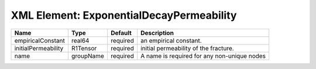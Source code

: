 XML Element: ExponentialDecayPermeability
=========================================

=================== ========= ======== =========================================== 
Name                Type      Default  Description                                 
=================== ========= ======== =========================================== 
empiricalConstant   real64    required an empirical constant.                      
initialPermeability R1Tensor  required  initial permeability of the fracture.      
name                groupName required A name is required for any non-unique nodes 
=================== ========= ======== =========================================== 


